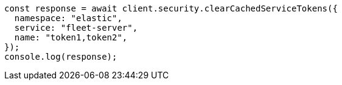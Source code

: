 // This file is autogenerated, DO NOT EDIT
// Use `node scripts/generate-docs-examples.js` to generate the docs examples

[source, js]
----
const response = await client.security.clearCachedServiceTokens({
  namespace: "elastic",
  service: "fleet-server",
  name: "token1,token2",
});
console.log(response);
----
